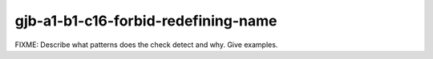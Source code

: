 .. title:: clang-tidy - gjb-a1-b1-c16-forbid-redefining-name

gjb-a1-b1-c16-forbid-redefining-name
====================================

FIXME: Describe what patterns does the check detect and why. Give examples.
